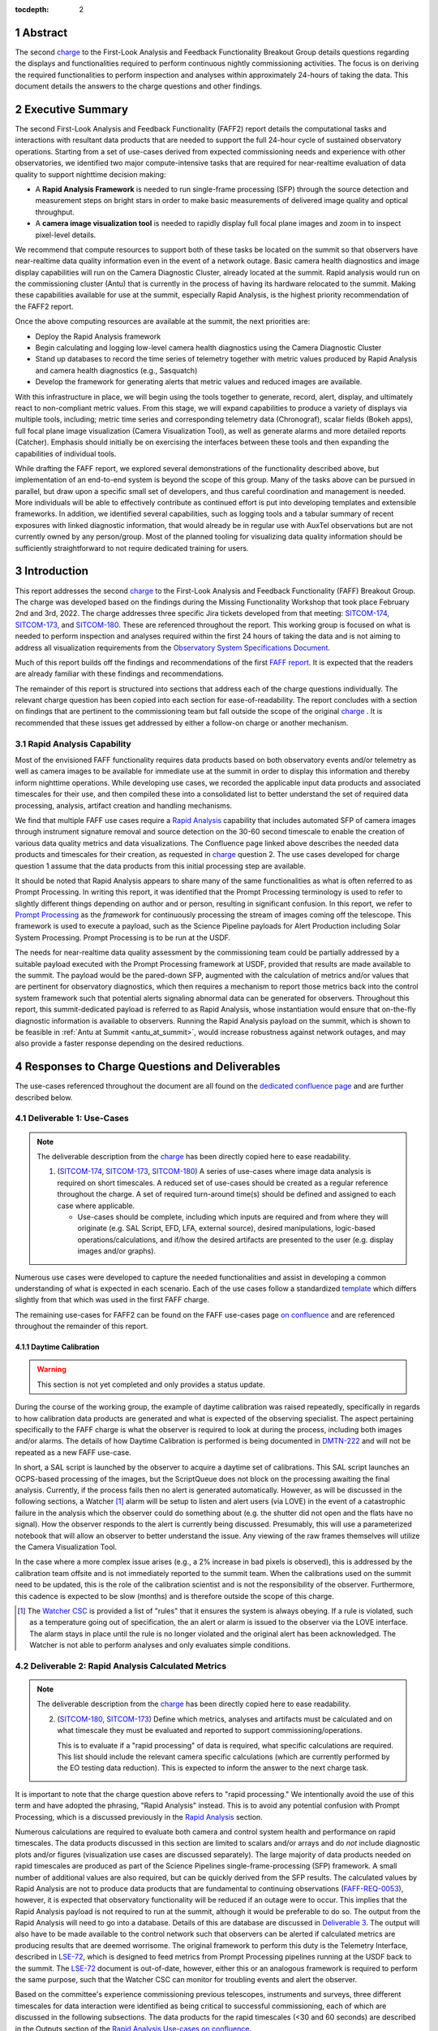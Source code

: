 :tocdepth: 2

.. sectnum::

.. Metadata such as the title, authors, and description are set in metadata.yaml

.. _SITCOM-173: https://jira.lsstcorp.org/browse/SITCOM-173
.. _SITCOM-174: https://jira.lsstcorp.org/browse/SITCOM-174
.. _SITCOM-180: https://jira.lsstcorp.org/browse/SITCOM-180
.. _LSE-72: https://ls.st/LSE-72
.. _Prompt Processing: https://dmtn-219.lsst.io/
.. _charge: https://sitcomtn-030.lsst.io/
.. _FAFF report: https://sitcomtn-025.lsst.io/

Abstract
========

The second `charge`_ to the First-Look Analysis and Feedback Functionality Breakout Group details questions regarding the displays and functionalities required to perform continuous nightly commissioning activities.
The focus is on deriving the required functionalities to perform inspection and analyses within approximately 24-hours of taking the data.
This document details the answers to the charge questions and other findings.

Executive Summary
=================

The second First-Look Analysis and Feedback Functionality (FAFF2) report details the computational tasks and interactions with resultant data products that are needed to support the full 24-hour cycle of sustained observatory operations.
Starting from a set of use-cases derived from expected commissioning needs and experience with other observatories, we identified two major compute-intensive tasks that are required for near-realtime evaluation of data quality to support nighttime decision making:

- A **Rapid Analysis Framework** is needed to run single-frame processing (SFP) through the source detection and measurement steps on bright stars in order to make basic measurements of delivered image quality and optical throughput.
- A **camera image visualization tool** is needed to rapidly display full focal plane images and zoom in to inspect pixel-level details.

We recommend that compute resources to support both of these tasks be located on the summit so that observers have near-realtime data quality information even in the event of a network outage.
Basic camera health diagnostics and image display capabilities will run on the Camera Diagnostic Cluster, already located at the summit.
Rapid analysis would run on the commissioning cluster (Antu) that is currently in the process of having its hardware relocated to the summit.
Making these capabilities available for use at the summit, especially Rapid Analysis, is the highest priority recommendation of the FAFF2 report.

Once the above computing resources are available at the summit, the next priorities are:

- Deploy the Rapid Analysis framework
- Begin calculating and logging low-level camera health diagnostics using the Camera Diagnostic Cluster
- Stand up databases to record the time series of telemetry together with metric values produced by Rapid Analysis and camera health diagnostics (e.g., Sasquatch)
- Develop the framework for generating alerts that metric values and reduced images are available.

With this infrastructure in place, we will begin using the tools together to generate, record, alert, display, and ultimately react to non-compliant metric values.
From this stage, we will expand capabilities to produce a variety of displays via multiple tools, including; metric time series and corresponding telemetry data (Chronograf), scalar fields (Bokeh apps), full focal plane image visualization (Camera Visualization Tool), as well as generate alarms and more detailed reports (Catcher).
Emphasis should initially be on exercising the interfaces between these tools and then expanding the capabilities of individual tools.

While drafting the FAFF report, we explored several demonstrations of the functionality described above, but implementation of an end-to-end system is beyond the scope of this group.
Many of the tasks above can be pursued in parallel, but draw upon a specific small set of developers, and thus careful coordination and management is needed.
More individuals will be able to effectively contribute as continued effort is put into developing templates and extensible frameworks.
In addition, we identified several capabilities, such as logging tools and a tabular summary of recent exposures with linked diagnostic information, that would already be in regular use with AuxTel observations but are not currently owned by any person/group.
Most of the planned tooling for visualizing data quality information should be sufficiently straightforward to not require dedicated training for users.

Introduction
============

This report addresses the second `charge`_ to the First-Look Analysis and Feedback Functionality (FAFF) Breakout Group.
The charge was developed based on the findings during the Missing Functionality Workshop that took place February 2nd and 3rd, 2022.
The charge addresses three specific Jira tickets developed from that meeting: `SITCOM-174`_, `SITCOM-173`_, and `SITCOM-180`_.
These are referenced throughout the report.
This working group is focused on what is needed to perform inspection and analyses required within the first 24 hours of taking the data and is not aiming to address all visualization requirements from the `Observatory System Specifications Document <https://ls.st/lse-30>`_.

Much of this report builds off the findings and recommendations of the first `FAFF report`_.
It is expected that the readers are already familiar with these findings and recommendations.

The remainder of this report is structured into sections that address each of the charge questions individually.
The relevant charge question has been copied into each section for ease-of-readability.
The report concludes with a section on findings that are pertinent to the commissioning team but fall outside the scope of the original `charge`_ .
It is recommended that these issues get addressed by either a follow-on charge or another mechanism.

Rapid Analysis Capability
-------------------------

Most of the envisioned FAFF functionality requires data products based on both observatory events and/or telemetry as well as camera images to be available for immediate use at the summit in order to display this information and thereby inform nighttime operations.
While developing use cases, we recorded the applicable input data products and associated timescales for their use, and then compiled these into a consolidated list to better understand the set of required data processing, analysis, artifact creation and handling mechanisms.

We find that multiple FAFF use cases require a `Rapid Analysis <https://confluence.lsstcorp.org/display/LSSTCOM/Rapid+Analysis+Use-Case>`_ capability that includes automated SFP of camera images through instrument signature removal and source detection on the 30-60 second timescale to enable the creation of various data quality metrics and data visualizations.
The Confluence page linked above describes the needed data products and timescales for their creation, as requested in `charge`_  question 2.
The use cases developed for charge question 1 assume that the data products from this initial processing step are available.

It should be noted that Rapid Analysis appears to share many of the same functionalities as what is often referred to as Prompt Processing.
In writing this report, it was identified that the Prompt Processing terminology is used to refer to slightly different things depending on author and or person, resulting in significant confusion.
In this report, we refer to `Prompt Processing`_ as the *framework* for continuously processing the stream of images coming off the telescope.
This framework is used to execute a payload, such as the Science Pipeline payloads for Alert Production including Solar System Processing.
Prompt Processing is to be run at the USDF.

The needs for near-realtime data quality assessment by the commissioning team could be partially addressed by a suitable payload executed with the Prompt Processing framework at USDF, provided that results are made available to the summit.
The payload would be the pared-down SFP, augmented with the calculation of metrics and/or values that are pertinent for observatory diagnostics, which then requires a mechanism to report those metrics back into the control system framework such that potential alerts signaling abnormal data can be generated for observers.
Throughout this report, this summit-dedicated payload is referred to as Rapid Analysis, whose instantiation would ensure that on-the-fly diagnostic information is available to observers.
Running the Rapid Analysis payload on the summit, which is shown to be feasible in :ref:`Antu at Summit <antu_at_summit>`, would increase robustness against network outages, and may also provide a faster response depending on the desired reductions.

Responses to Charge Questions and Deliverables
==============================================

The use-cases referenced throughout the document are all found on the `dedicated confluence page <https://confluence.lsstcorp.org/display/LSSTCOM/Use-Cases>`_ and are further described below.

.. _Deliverable 1:

Deliverable 1: Use-Cases
------------------------

.. note::

   The deliverable description from the `charge`_ has been directly copied here to ease readability.

   1. (`SITCOM-174`_, `SITCOM-173`_, `SITCOM-180`_) A series of use-cases where image data analysis is required on short timescales.
      A reduced set of use-cases should be created as a regular reference throughout the charge.
      A set of required turn-around time(s) should be defined and assigned to each case where applicable.

      - Use-cases should be complete, including which inputs are required and from where they will originate (e.g. SAL Script, EFD, LFA, external source), desired manipulations, logic-based operations/calculations, and if/how the desired artifacts are presented to the user (e.g. display images and/or graphs).


Numerous use cases were developed to capture the needed functionalities and assist in developing a common understanding of what is expected in each scenario.
Each of the use cases follow a standardized `template <https://confluence.lsstcorp.org/display/LSSTCOM/On-the-fly+Analysis+Use-Case+Template>`_ which differs slightly from that which was used in the first FAFF charge.

The remaining use-cases for FAFF2 can be found on the FAFF use-cases page `on confluence <https://confluence.lsstcorp.org/display/LSSTCOM/Use-Cases>`_ and are referenced throughout the remainder of this report.

Daytime Calibration
^^^^^^^^^^^^^^^^^^^

.. warning::

   This section is not yet completed and only provides a status update.


During the course of the working group, the example of daytime calibration was raised repeatedly, specifically in regards to how calibration data products are generated and what is expected of the observing specialist.
The aspect pertaining specifically to the FAFF charge is what the observer is required to look at during the process, including both images and/or alarms.
The details of how Daytime Calibration is performed is being documented in `DMTN-222 <https://DMTN-222.lsst.io>`_ and will not be repeated as a new FAFF use-case.

In short, a SAL script is launched by the observer to acquire a daytime set of calibrations.
This SAL script launches an OCPS-based processing of the images, but the ScriptQueue does not block on the processing awaiting the final analysis.
Currently, if the process fails then no alert is generated automatically.
However, as will be discussed in the following sections, a Watcher [#]_ alarm will be setup to listen and alert users (via LOVE) in the event of a catastrophic failure in the analysis which the observer could do something about (e.g. the shutter did not open and the flats have no signal).
How the observer responds to the alert is currently being discussed.
Presumably, this will use a parameterized notebook that will allow an observer to better understand the issue.
Any viewing of the raw frames themselves will utilize the Camera Visualization Tool.

In the case where a more complex issue arises (e.g., a 2% increase in bad pixels is observed), this is addressed by the calibration team offsite and is not immediately reported to the summit team.
When the calibrations used on the summit need to be updated, this is the role of the calibration scientist and is not the responsibility of the observer.
Furthermore, this cadence is expected to be slow (months) and is therefore outside the scope of this charge.

.. [#] The `Watcher CSC <https://ts-watcher.lsst.io/>`_ is provided a list of "rules" that it ensures the system is always obeying. If a rule is violated, such as a temperature going out of specification, the an alert or alarm is issued to the observer via the LOVE interface. The alarm stays in place until the rule is no longer violated and the original alert has been acknowledged. The Watcher is not able to perform analyses and only evaluates simple conditions.

.. _Deliverable 2:

Deliverable 2: Rapid Analysis Calculated Metrics
------------------------------------------------

.. note::

   The deliverable description from the `charge`_ has been directly copied here to ease readability.


   2. (`SITCOM-180`_, `SITCOM-173`_) Define which metrics, analyses and artifacts must be calculated and on what timescale they must be evaluated and reported to support commissioning/operations.

      This is to evaluate if a "rapid processing" of data is required, what specific calculations are required.
      This list should include the relevant camera specific calculations (which are currently performed by the EO testing data reduction).
      This is expected to inform the answer to the next charge task.


It is important to note that the charge question above refers to "rapid processing."
We intentionally avoid the use of this term and have adopted the phrasing, "Rapid Analysis" instead.
This is to avoid any potential confusion with Prompt Processing, which is a discussed previously in the `Rapid Analysis`_ section.

Numerous calculations are required to evaluate both camera and control system health and performance on rapid timescales.
The data products discussed in this section are limited to scalars and/or arrays and do *not* include diagnostic plots and/or figures (visualization use cases are discussed separately).
The large majority of data products needed on rapid timescales are produced as part of the Science Pipelines single-frame-processing (SFP) framework.
A small number of additional values are also required, but can be quickly derived from the SFP results.
The calculated values by Rapid Analysis are not to produce data products that are fundamental to continuing observations (`FAFF-REQ-0053`_), however, it is expected that observatory functionality will be reduced if an outage were to occur.
This implies that the Rapid Analysis payload is not required to run at the summit, although it would be preferable to do so.
The output from the Rapid Analysis will need to go into a database.
Details of this are database are discussed in `Deliverable 3`_.
The output will also have to be made available to the control network such that observers can be alerted if calculated metrics are producing results that are deemed worrisome.
The original framework to perform this duty is the Telemetry Interface, described in `LSE-72`_, which is designed to feed metrics from Prompt Processing pipelines running at the USDF back to the summit.
The `LSE-72`_ document is out-of-date, however, either this or an analogous framework is required to perform the same purpose, such that the Watcher CSC can monitor for troubling events and alert the observer.

Based on the committee's experience commissioning previous telescopes, instruments and surveys, three different timescales for data interaction were identified as being critical to successful commissioning, each of which are discussed in the following subsections.
The data products for the rapid timescales (<30 and 60 seconds) are described in the Outputs section of the `Rapid Analysis Use-cases on confluence <https://confluence.lsstcorp.org/display/LSSTCOM/Rapid+Analysis+Use-Case>`_.

<30 seconds
^^^^^^^^^^^
This is the timescale where the data feedback must be made available quickly because it could potentially influence the next activity, configuration, or exposure.
Examples of required functionality at this timescale include displaying of images and evaluation and display of fundamental health metrics.
In the case of performing engineering tasks where corrections or instrument setups are being modified, it is useful to know if the changes impacted the next image as anticipated.
An example of this would be looking at PSF changes as a function of mirror shape or AOS configuration.

The camera commissioning cluster is unique as it is the first significant computing infrastructure to have access to the pixel data.
This is where the Camera Visualization Tool (CVT) is to be run such that users can see the images with the lowest possible latency.
It is also where the camera system conducts low-level measurements to determine camera health, such as median and standard deviation of the overscan regions.
This is then used to help inform the camera health displays, as discussed in the `specific use-case <https://confluence.lsstcorp.org/display/LSSTCOM/Camera+health+check>`_.
Further details regarding use of the commissioning cluster are discussed in `Deliverable 5`_.

The Rapid Analysis pipeline is to be run on the Antu servers (the commissioning cluster), where more compute is available and the hardware consists of generic and more easily managed servers.
There are values in the SFP pipeline that are more pertinent to have on shorter timescales, such as the PSF shape.
These values have been identified in the `Rapid Analysis Use-case <https://confluence.lsstcorp.org/display/LSSTCOM/Rapid+Analysis+Use-Case>`_ and if it is possible to output them prior to others it would help increase operational efficiency.

~60 seconds
^^^^^^^^^^^
This timescale is useful when examining trending or slowly varying effects, particularly for metrics like image quality or transparency.
It is a timescale where people are closely watching, but not necessarily immediately reacting.
The addition of this category was to provide flexibility in implementation as it may be such that the prioritization of metrics can be performed which may provide a useful free parameter during the implementation phase.
However, it is imperative that the Rapid Analysis framework be able to keep up with the rate of images being acquired; where that rate is governed by the survey strategy visit duration (`FAFF-REQ-0051`_).
In the case of taking two 15 second snaps, it is expected that the analysis would be done on the combined images.

Again, the data products for the 60 second timescales are described in the Outputs section of the `Rapid Analysis Use-case <https://confluence.lsstcorp.org/display/LSSTCOM/Rapid+Analysis+Use-Case>`_.


12-24 hours
^^^^^^^^^^^
This timescale is important for more general commissioning activities and performance assessment that could impact observations taken in the next or subsequent nights.
Over this timescale, a full SFP pipeline needs to be run (`FAFF-REQ-0052`_).
This must include the additional values that are calculated in the Rapid Analysis Framework, which will need to be added to the SFP pipeline.
Re-calculation of these values enables a more detailed and higher-confidence data quality evaluation to be performed, including correlation with telemetry, environmental conditions, and previous conditions and/or observations.
It also allows the teams to begin determining which subsets of data should be used to construct coadds/templates, begin science verification analyses, and ultimately maximize the number of human brain cycles looking at the data.
It is fully expected that this dataset will be superseded by a subsequent DRP campaign to enforce that all the data is processed in a homogeneous way with best performing configuration of the science pipelines.

It is not required that the full SFP processing be done in Chile, in fact, it is *preferable* to perform this processing at the USDF as many of the science verification tasks are planned to be performed there as well.
It also ensures that a minimum number of users are connecting to Chile to perform their analyses.
This is especially important if connections are required to the summit instance.

Lastly, the results of this analysis do not need to be forwarded back to the summit control system.

Potential Paths for Implementation
^^^^^^^^^^^^^^^^^^^^^^^^^^^^^^^^^^

The Rapid Analysis payload relies heavily on SFP, and therefore is a compatible payload with both the DRP and the Alert Production Pipelines.
The ultimate implementation decisions are outside the FAFF scope, however, because of the speed requirements, which will necessitate the pre-loading of expected image properties into memory (e.g. catalogues), it is expected that the path of least resistance would be to work with the Alert Production team in the development of Rapid Analysis.

Another aspect which may impact implementation is that Rapid Analysis only needs to run once per frame.
Even upon a failure to produce one of the parameters, or the publishing of an incorrect result, the system will not be rerun and therefore the database containing the results does not need to support versioning or relationships to previous results.

A re-occurring concern has been whether or not the Antu servers can support the Rapid Analysis framework.
FAFF has worked with Rubin project members to create a preliminary analysis of the compute required to run Rapid Analysis and found the following:

.. at with ~250 cores (1 per detector and a handful for overhead), combined with some attention paid to code performance enhancements, we expect that in terms of processing, keeping up with a 30s image cadence is very feasible.


- ~4 cores per CCD are required to perform the data processing
- Using the full 189 CCDs also requires 756 cores which is nearly the entire Antu capability (784 cores)
- To support required data Input/Output (I/O), a cluster would ideally have a small number of cores per node, then spread the data out across multiple disks.
  Antu has a high core-to-node ratio, and is therefore likely unable to run Rapid Analysis for the entire array at a ~30s cadence.


At the moment, it is unclear if the computing infrastructure could be augmented to support full-frame on-the-fly processing in Chile.
If not, then the remaining option is to reduce the number of CCDs that get processed.
DECam encountered the same constraints and invoked a pipeline that supports different configurations that specify various patterns of sensors to reduce.
For example, pointing tests used just the central portion of the focal plane.
A list of possible focal plane configurations should be created; we have already reached out to the AOS[#]_ and Science Verification[#]_ groups for suggestions.
It is recommended that Rubin adopt a similar architecture as it is not expected that any summit-based Rapid Analysis image quality metrics would require the full array.
Especially since the camera diagnostic cluster handles the low-level health checks for all sensors, as is discussed in `Deliverable 5`_.

The University of Washington group is now investigating the SFP performance enhancements.
Scaling the experience gained with LATISS, it is expected that a 30s image cadence is feasible and the primary speed limitation will be the I/O constraints.

.. [#] The AOS group has already communicated that a checkerboard pattern for the focal plane, while omitting the 8 outermost sensors which are highly vignetted, is satisfactory to accomplish their analysis requirements.

.. [#] The Science Verification group has indicated that full-frame on-the-fly processing is not required, so long as full frame processing occurs at the USDF within 24-hours.

.. _analysis_tools_overview:

analysis_tools
^^^^^^^^^^^^^^

Several `basic per-detector data quality statistics <https://confluence.lsstcorp.org/display/LSSTCOM/Science+performance+metrics+to+support+nightly+operations>`_ are generated during SFP and persisted in the Butler repository.
These basic quantities can be supplemented by more detailed data quality diagnostics produced by other Science Pipeline components.

The recently released `analysis_tools python package <https://github.com/lsst/analysis_tools>`_ is a refactor of the faro and analysis_drp packages that provides both metric and plot generation functionality.
The package includes a set of analysis modules that can be run as Tasks within a data reduction pipeline, as part of a separate afterburner pipeline, or imported and executed within a standalone in a script/notebook.
The new package more fully leverages middleware capabilities, e.g., high configurability and efficient grouping of analyses into quanta with a smaller number of output files.
Metric values and plots are persisted alongside the input data products in the same Butler repository.
Importantly, analysis_tools adds the ability to easily reconstitute input data products along with the configuration that was used to generate a given metric/plot to enable interactive drill-down analyses.
The package adopts a modular design to encourage re-using code for metric calculation and visualization.
Currently implemented analyses include metrics and plots that run on per-visit source tables, per-tract object tables, per-tract associated sources, and difference image analysis source and object tables.

analysis_tools was added to main distribution of Science Pipelines (lsst_distrib) in August 2022.
The package now includes multiple example metrics and plots for single-visit, deep coadd, and different image analysis (DIA) data quality assessment.
For examples, see the `tutorial notebook <https://github.com/lsst-dm/analysis_tools_examples>`_ shown at the Rubin PCW 2022.

.. _Deliverable 3:

Deliverable 3: Interacting with Rapid Analysis Data and Metrics
---------------------------------------------------------------

.. note::

   The deliverable description from the `charge`_ has been directly copied here to ease readability.

   1. (`SITCOM-174`_, `SITCOM-173`_) Define how users will interact with each aspect of the previously listed metrics, analyses and artifacts; classify them indicating where can could calculated.

      This includes tasks defined for the catcher, OCPS jobs, AuxTel/ComCam/LSSTCam processing, and the rendez-vous of data from multiple sources (DIMM, all-sky etc).

.. warning::

   This section is not yet completed and only reports the current status.

Simple scalar metrics (e.g., DIMM measured seeing) are easily visualized with tools like Chronograf, or can be embedded in LOVE, and are not addressed here.
They can be considered a subset of the scalar fields case just below.
This section considers the case of scalar fields, where the same metric is plotted for multiple data origins.
A straightforward example to consider is a metric as a function of detector and/or amplifier on the focal plane.

The use of scalar fields will be displayed using various visualization tools and/or frameworks.
Examples include:

- Camera visualization health tool(s) which will display metrics for each amp/sensor.
- Scheduler Troubleshooting
- Extended functionality of the CVT (but better captured in the section, `Deliverable 6`_)
- Bokeh Apps embedded into the LOVE framework
- Webpages (TBD how this would be used, Noteburst+Times Square is an option)
- Trending plots (see also `Deliverable 4`_ for discussion of scalar fields as a function of a 3rd axis)

It is useful to group into aggregated (binned) and non-aggregated (unbinned) metrics.

- Binned: aggregated values that are pre-computed on a specified spatial scale (e.g. an amplifier, detector, raft, or telescope position), where the scaling could potentially modified. Depending on the case, a slider could be present to adjust the scaling on-the-fly.
- Unbinned: Value per source (e.g. photometry measurement at each previous visit).

After significant discussion, it was determined that operations on the mountain and within the first ~24 hours of taking data, it is sufficient to deal with *only* aggregated data.
However, multiple forms of aggregation need to be supported (per amp, per detector, per raft, per HEALPix, sq degree etc.)
Analysis of unbinned data is clearly needed for pipeline data quality analyses, however, this is not something that will be diagnosed during the night by the summit crew.


Databases
^^^^^^^^^

.. warning::

   This section is not yet completed and only reports the current status.

Data from the observatory will come from numerous sources and efforts should be made to minimize the number of individual databases; both for maintenance and ease-of-use reasons.
Whereas much of the data coming off the summit is time based and therefore goes into a time-based database (the EFD), other aspects of the system are image based, such as what will be produced by Rapid Analysis and the parts of the camera system.
The implementation of various project databases is currently being discussed and documented in a number of tech notes[*]_ however, the capabilities and functionalities required by the commissioning team has not been explicitly described.

.. [*] For further details, consult the following technotes, which are in various states of being written: `Sasquatch <https://sqr-058.lsst.io>`_, the `Butler <https://dmtn-204.lsst.io>`,  database support for `campaigns <https://dmtn-220.lsst.io/>`_, as well as the `consolidated database <https://dmtn-227.lsst.io/>`_.

FAFF is assembling a series of use-cases, specifically descriptions of database queries, that will identify the commissioning-specific functionalities required by the project databases.
This content is currently hosted on `a confluence page <https://confluence.lsstcorp.org/display/LSSTCOM/Use+cases+for+commissioning+databases>`_, but the pertinent content will be merged to this report and/or the use-cases described as part of `Deliverable 1`_.

Independent of the work describe above, early discussions have already yielded the following requirements on the database infrastructure, with more to come as the work progresses:

-  Users require a framework/method that manages the point(s) of access, analogous to the EFD Client (`FAFF-REQ-0055`_).
   Ideally, users will have the impression all queries are going to a single database, despite what is actually happening on the back-end(s).
- The database must be available and rapidly synced to at all major data facilities (`FAFF-REQ-0055`_), analogous to what is done for the summit EFD.
- Summit tooling, including the Scheduler, must have immediate access to the database (`FAFF-REQ-0056`_).

..
   Plot Visualization
   ^^^^^^^^^^^^^^^^^^^
   Use and expansion of the plot visualization tool.
   Also explain the current use of RubinTV

.. _Deliverable 4:

Deliverable 4: Required Non-Scalar Metrics
------------------------------------------

.. note::

   The deliverable description from the `charge`_ has been directly copied here to ease readability.

  4. (`SITCOM-180`_) Provide a list of required non-scalar metrics are required and cannot be computed with analysis_tools.
     Suggest a mechanism (work flow) to perform the measurement, document the finding, evaluate any trend (if applicable), then present it to the stakeholders.


.. related to https://confluence.lsstcorp.org/display/LSSTCOM/Displaying+scalar+fields+as+a+function+of+other+parameters

This charge question covers the issue of calculating and displaying the trending of scalar fields.
Scalar fields are single value metrics, but calculated per spatial element, as described in `Deliverable 3`_.
This charge question deals with adding a third dimension to the scalar field, then calculating and displaying this data to the user.
For example, this could be displaying the PSF width for each detector as a function of elevation, or sky transparency as a function of time.
As discussed above, both of these examples deal with aggregated (binned) data.

Currently, `analysis_tools`_ computes a bundle of single-valued (scalar) metrics on individual visits.
With small modifications, the package could persist arrays of metric values (e.g., per detector or finer granularity) that could be aggregated and visualized in flexible ways by downstream tooling.
The package already produces and persists static plots for displaying scalar fields in focal plane coordinates.

After analyzing the use-cases, including hypotheticals not detailed in the report, it was decided that there is not a use-case where we are unable represent a scalar field with respect to a third axis (e.g. time, elevation etc) as a single valued metric (e.g. a mean, or standard deviation), so long as the desired aggregation is supported.
Taking the examples discussed above, one would reduce the scalar field to a number of scalar metrics, such as the mean PSF width, or the standard deviation about that mean, as a function of elevation.
Similarly, the sky transparency could be handled by looking at the standard deviation compared to a 2-d map of a photometric night.
Reducing a scalar field to a scalar metric creates a more generalizable framework to communicate data, however, it comes a the expense of removing information.

The most concerning issue with representing a field as a single metric is that it can hide underlying systematics, such as having only one side of the field having an effect, which is not noticed when looking only at a single number representing the entire field.
For this reason, and for the more general reason of needing the ability to dig into the data when a metric is not within the expected range, it is required to have the ability to view and reproduce the data that went into calculating the analysis_tools metric.
`FAFF-REQ-0059`_ has been created to capture the functionality of writing to disk both the calculated metric, and the object that was used to determine it.
This capability is now realized by the refactored analysis_tools design.

When diagnosing the data, the plots and investigations can be time consuming to code and display.
Because in all FAFF related use-cases we are dealing with aggregated data, it would be useful to generate a generic application, most likely in Bokeh, that can present both sky and focal plane aggregated data as a function of a 3rd axis of interest.
This should be carried out with the DM DRP team which also need the same functionality and should therefore use the same toolset.
Naturally, people should be able to fork and customize the app for specific implementations if required, although we expect that the general set of functionalities will be sufficient to support the majority of use-cases.

Functionality of the tool could include:

- Ability to flip through a 2-d data cube as a movie
- Click on a given amp and have a plot of the value versus time, with the expectation value of the metric over plotted etc.
- Ability to show sky maps as a function of time, and adjust the binning on-the-fly
- Capable of mining the appropriate data given the specific analysis_tools metric (including timestamp etc)

Lastly, it is recognized that the DM DRP team also needs to interact with non-aggregated data, this is outside the scope of FAFF, however, adopting a common toolset, or one that is based off the tooling being discussed here is recommended.



.. _Deliverable 5:

Deliverable 5: Computing Resources and Infrastructure
-----------------------------------------------------

.. note::

   The deliverable description from the `charge`_ has been directly copied here to ease readability.

  5. (`SITCOM-174`_) Using the responses to questions 1-4, propose a management & maintenance structure for the Camera Diagnostic & Commissioning Clusters.

     This includes identifying what processes require specific hardware and/or infrastructure, identifying the more generalized analyses that may benefit from a common infrastructure, and evaluating possible solutions that can ease duplication of effort.

As outlined in the first FAFF report, the primary Chile-based options for `significant computing power <https://sitcomtn-025.lsst.io/#available-computing-power>`_ for commissioning are the Camera Diagnostic Cluster and Antu (often referred to as the Commissioning Cluster).
The summit cluster (Yagan) is also available for use, but is currently primarily allocated for the control system applications (e.g., LOVE, Sasquatch).


Camera Diagnostic Cluster
^^^^^^^^^^^^^^^^^^^^^^^^^

The Camera Diagnostic Cluster is smaller in size than Antu but it has access to the pixel data a few seconds before any other computing resource.
Furthermore, because it is located at the summit, in the event of a network failure to the base or USDF it can continue to function and support both the hardware and observers.
For these reasons, we recommend that the Diagnostic Cluster be used to run the CVT and perform basic calculations to support camera health assessments.
The results of the calculations will be sent to Sasquatch and recorded in the EFD which allows tools such as LOVE and Bokeh Apps to be used for display when required.
With the exception of displays developed and used by the CCS team to support camera operations, we recommend that the Camera Diagnostic Cluster not be used to generate, publish, or visualize plots.
Where possible, this should be accomplished using the common toolsets (e.g., LOVE, Bokeh, Plot Navigator).

The Camera Diagnostic Cluster will use a simplified set of tools to perform rudimentary on-the-fly calculations, for example, means and standard deviations of overscan regions.
These analyses will be developed and managed by the camera team.
Using the DM tool set, although useful, would add significant complexity, specifically in regards to maintenance and updates, that would go largely unused if the desire was only to replace the values being calculated now during EO testing.
Instead, those more sophisticated types of calculations will be run using the DM tool set as part of the Rapid Analysis Pipeline.

Antu at the Base (Current Baseline)
^^^^^^^^^^^^^^^^^^^^^^^^^^^^^^^^^^^

The original project plan has Antu residing at the base in La Serena, acting as a general compute facility to support commissioning and summit personnel.
Rapid Analysis would be run on Antu, where there is significantly more computing power and storage than the Camera Diagnostic Cluster.
This has several implications for what happens in the event of a communications outage between summit and base, as discussed in `Deliverable 2`_.
Another way to frame the issue is to consider what is critical to be computed in the event of a connection loss to the Base Facility.
Unfortunately, the definition of what needs to be calculated on the summit to support operations is closely tied to the concept of "Degraded mode," which is currently not sufficiently defined to draw a single conclusion.
Therefore, we consider here three separate states of functionality for the observatory in the event of an outage as defined below.

State 1:
   The observatory is able to safely continue standard survey operations with minimal functionality to evaluate science data quality in real time.
   Image display is still occurring because the CVT is hosted on the summit-based diagnostic cluster and observers can visually inspect raw images and images with minimal instrument signature removal.
   Low-level calculations and analysis will go into the camera database and the EFD.
State 2:
   As above, with the addition of the Rapid Analysis framework to support operations, scheduler input, QA analyses etc.
State 3:
   Full operations, including all processing that is planned to be performed at the USDF, such as Alert Processing, with transfer of diagnostic information back to the summit.

Maintaining State 3 in the event of a network outage means moving all Alert Processing infrastructure to the summit.
This is not practical for many reasons, nor is it a requirement, and is therefore not discussed further.

In the event of a network failure between summit and base, the observatory would at most be able to achieve State 1.
Because no Rapid Analysis support will be available from the base, any (non-AOS) image-based calculations will not be performed and therefore it is possible that certain engineering tests will not be able to be run, and (potentially) certain inputs to the Scheduler may not arrive.

If we consider that the Camera Diagnostic Cluster could perform some of the tasks considered in State 2, for example, a subset of Rapid Analysis is required (which we refer to as rapid-analysis-critical) to remain functional in the event of an outage, this requires a very significant increase in functionality.

- DM tooling must be installed and maintained on the Camera Diagnostic Cluster
- Rapid-analysis-critical must be developed and deployed, with the ability to only focus on a subset of detectors, and/or metrics
- The database containing the output must be hosted on the summit, then replicated outwards

Note that the full output of Rapid Analysis cannot be computed due to the limited compute power.

This committee suggests that if Antu does need to stay at the base, then a step-wise approach where the infrastructure for scenario 1 gets implemented prior to significant effort being put into scenario 2, if deemed appropriate.
The preferred solution is to move the Antu servers to the summit.

.. _antu_at_summit:

Antu at the Summit (Proposed Change)
^^^^^^^^^^^^^^^^^^^^^^^^^^^^^^^^^^^^

Another possibility which has been considered by this group is to relocate the Antu servers to the summit, even if it means reducing the cluster size in Chile and increasing the capability at the USDF.
This scenario reduces the scope of the commissioning cluster, essentially relocating the functionality of a general compute facility to the USDF, and having the cluster be a more direct support to on-the-fly observations and reductions.
In doing so, this allows States 1 and 2 above to be supported when a network outage to the summit occurs.
Furthermore, it simplifies the number of systems that require support which significantly reduces the workload of the IT group.

The first hurdle of moving Antu to the summit is the capacity to store, power, and cool the servers.
The Chilean IT manager, Christian Silva, informed us that 2500 cores can be run on Cerro Pachón if needed.
However, the support is based around 22 nodes or ~1400 cores, which is Yagan (being upgraded to 640 cores) and Antu (784 cores).
Therefore, capacity is not an issue.
However, we must also consider what computing resources are required to support the two main use-cases for Antu:

1. Running Rapid Analysis and the necessary display tools
2. Being able to run full-focal plane wavefront sensing by pistoning the entire camera in and out of focus

FAFF has shown that item 1 is feasible, which was presented in the `Potential Paths for Implementation`_ subsection of `Deliverable 2: Rapid Analysis Calculated Metrics`_, albeit with a limited number of detectors.
The full focal plane sensing use-case suffers the same limitations of the Rapid Analysis framework, and has an increased computational load.
Currently, the full analysis takes approximately 3 minutes using 2-cores per chip on Antu, and is independent of location.
However, moving the Antu servers to the summit enables this processing to occur in the event of an outage to the base.
Speeding up this process, if required, would necessitate processing the data at the USDF, which is planning real-time support for commissioning (see `RTN-021 <https://rtn-021.lsst.io>`_).
Although this does not explicitly include donut analysis, the cluster is fully capable of doing so and would not be running other real-time analysis at that time.
A trigger to process the AOS data would be required, how this would get accomplished is under investigation.
Discussions are currently ongoing with Richard Dubois to better define the needed support and required timeline(s).

Therefore, FAFF ultimately recommends moving the Antu servers to the summit; the technical details are currently being captured in `ITTN-061 <https://ittn-061.lsst.io>`_.
This will add functionality in the case of an outage and decreases the workload of cluster management and maintenance by co-locating the hardware and removing one set of services.
If the compute load is insufficient to perform all Rapid Analysis tasks, then the project can either augment the number of machines, or reduce the number of detectors that are processed in the pipeline.
In discussions with both the AOS and Science Verification teams, using ~50% of the detector has not been met with any resistance.
If full-focal plane wavefront sensing requires more compute, we recommend moving that processing to the USDF and developing an automatic trigger mechanism.
In the case where the link to USDF is lost, it will be required to accept the additional overhead associated with performing the calculation on fewer machines (the Antu servers) [#]_, which is the originally baselined plan.


.. [#] A single full focal plane analysis currently takes ~3 min with 2 cores per chip. Note that Rapid Analysis does not need to be run on these images, thus saving compute time, but it is important to make sure the processes are setup such that they do not compete.


.. _Deliverable 6:

Deliverable 6: Camera Visualization Tool Expansion Support
-----------------------------------------------------------

.. note::

   The deliverable description from the `charge`_ has been directly copied here to ease readability.

  6. Develop a plan and scope estimate to expand the Camera Visualization Tool to support the full commissioning effort.

     This includes identifying libraries/packages/dependencies that require improvements (e.g. Seadragon) and fully scoping what is required to implement the tool with DM tooling such as the Butler.
     The scope estimate may propose the use of in-kind contribution(s) to this effort if and where applicable.

We have developed a plan to address the visualization requirements developed as part of first FAFF report and further refined based on
discussion during FAFF2. 
The plans include the following major categories:

1. Requirements that can be implemented with existing/planned camera/contributed labor
2. Requirements which require additional hardware at USDF to support
3. Requirements which will need significant front-end work
4. Requirements which require significant DM expertise/assistance

Significant progress has been made on category 1, including effort contributed by Oxford,UK under UKD-UKD-S7.
We have also made progress on item 4, in particular targeting an early proof-of-concept by adding the ability to display DM generated FITS files including some level of instrument signature removal (ISR) using the RubinTV generated files from AuxTel. 
We are developing plans to generalize this work to ComCam and the main camera, with the intention of using ISR files generated on the commissioning cluster (Antu -- see above).

These plans are being rolled out as incremental improvements to the camera image visualization tool which is already being used in Chile with AuxTel and ComCam, and at SLAC for the full camera and TS8.

This work is being further tracked under: https://jira.lsstcorp.org/browse/SITCOM-190


.. _Deliverable 7:

Deliverable 7: Catcher Development
----------------------------------

.. note::

   The deliverable description from the `charge`_ has been directly copied here to ease readability.

  7. Work with project software teams to and implement an initial version of the Catcher CSC and supporting functionality.

     An initial description of required functionality was delivered in the first FAFF charge.
     This deliverable is to implement (at least) two use-cases; one which uses image data and the other which does not.
     Subsequently, suggest a developer and/or in-kind contributor continue development.


.. warning::

   This section is not yet completed and only reports the current status.


The requirements for Catcher were spelled out in the original FAFF report and will not be repeated here, however, it is essentially a service that monitors the control system for specific events and or situations, launches a detailed analysis when those events occur, then produce artifacts and/or alarms when required.
The Catcher is a name that has been assigned to the group of required functionalities and is not necessarily the suggested name for the required tool.
An example of a functionality requiring the use of the Catcher would be if excessive jitter is seen in the telescope encoders that are indicative of an external driving force (e.g. vibration) during a slew.
If one was only interested in image quality, then this analysis could be calculated when an image is taken via the Rapid Analysis framework.
However, there are many effects need to be acted on that are independent images, and therefore utilize the Catcher.
Lastly, it should be noted that the Catcher is not required to act on results generated by Rapid Analysis; detailed analyses of those data products would be accomplished using the `analysis_tools` package, with metrics fed back into the telemetry stream and alarms raised by the Watcher.

As part of the FAFF2 effort, other architectures besides a CSC have been explored, specifically using Flux scripts and the InfluxDB architecture, which is designed to do perform analogous use-cases.
The Catcher high-level design work is being documented in `a technote <https://tstn-034.lsst.io>`_.
The addition of new tools is not being taken lightly, but was originally thought to ease the net complexity of development, usage and maintenance.
At this time, it appears that the fundamental issue with these tools is getting reporting from those analysis back into the control system architecture.
An example of such an interaction is the requirement of being able to report issues to observers via LOVE.
For this reason, it is currently envisioned that the Catcher will have to utilize the CSC architecture and perform data reduction with DM tools using the OCPS, but this is still being explored.

While the design requirements for the Catcher are based upon the numerous FAFF use-cases, the initial design prototype is based upon the execution of two representative scenarios that broadly summarize the main functionalities.
The fundamental difference between the use-cases is the involvement of on-the-fly image processing and interaction with the OCPS.

Example Catcher Non-image Use-case
^^^^^^^^^^^^^^^^^^^^^^^^^^^^^^^^^^
This use-case is designed to operate entirely independent of any image taking.

**Trigger:** Telemetry (wind speed) passes threshold. Evaluated on a user-specified time interval (~1 minute).

**Execution (job):** Gathers last ~30 minutes of wind data, fits and extrapolates into the future.
If the estimated wind in ~10 minutes exceeds a user-specified threshold, then an alert is raised to the observer.
The analysis must be persisted, a plot plot showing the extrapolation must be presented to the observer.

**Alert:** User gets notification of probable windshake, with link to webpage

**Implementation for Prototype:** This section has not yet been completed.

Example Catcher Image-based Use-case
^^^^^^^^^^^^^^^^^^^^^^^^^^^^^^^^^^^^
This use-case forces interactions with image telemetry and analysis.
It is anticipated this situation will primarily apply when specialized reductions and/or analyses are required that are not available as part of SFP.
Presumably the calculations will be CPU intensive or they would be done for every exposure.

**Trigger:** An endReadout event from a camera (e.g. LATISS)

**Execution (job):** Gathers data from the EFD, and calculates a metric (e.g. RMS of telescope encoders and the wind speed).
If the metric reports back as True, then a command to the OCPS is sent to start a detailed analysis and persist the result.
From that analysis, if a threshold is surpassed, an alert should be generated for the observer.
Optional: Assembly of an object (artifact) that can be read, processed, and displayed in by a Bokeh app.

**Alert:** If above threshold, user gets notification with link to artifact.
If below threshold, artifact is archived, but no alert is issued.

**Implementation for Prototype:** This section has not yet been completed.


.. _Deliverable 8:

Deliverable 8: Training
-----------------------
.. note::

   The deliverable description from the `charge`_ has been directly copied here to ease readability.

  8. Design user-level training bootcamps and materials, aimed at the level of an in-kind contributor.

     These bootcamps will be used as the initial training materials.
     It is expected that In-kind contributors and/or other delegates can augment the content, provide improvements, and eventually take over some of the training.

Because much of the required values when dealing with images are calculated by the Rapid Analysis payload, which utilizes pipe tasks, observers nor in-kind contributors can be expected to deliver code.
The most obvious training regarding dealing with Rapid Analysis data is the querying of the database.
However, if the implementation will be built around the EFD Client or analog that uses SQL-like syntax, then no formal training is required.

In similar vein is the usage of the CVT.
This is not sufficiently complex to require special bootcamps.
The CCS team will deliver a user-guide with examples to demonstrate and explain the functionality.

Where special training is required is with regards to use of the Catcher, and the development of custom on-the-fly jobs, generation of artifacts, and alerts to the user.
Because the development of the Catcher framework is in its infancy, a formal training package cannot yet be developed.
However, upon completion, or at least the implementation of an alpha version, a bootcamp, or series of bootcamps, will be necessary that explains the following items:

   - How to create a trigger for a Catcher job based on the evaluation of a boolean condition (e.g. measured value exceeds a threshold)
   - The multiple scenarios in which an analysis job can be written and executed
   - The multiple types of artifacts that can be generated, ranging from a single scalar, to complex data objects, to a png file.
   - How to archive the artifact
   - How to display an artifact, including how to deploy a Bokeh App that utilizes the aforementioned complex data object
   - How to alert a user, specifically an operator, that an artifact is available for viewing (with a level of urgency attached)


Useful trainings, but arguably out of FAFF scope, include: preparing for an observation, writing SAL scripts, and operating the observatory via LOVE.
Also out of scope, but useful to commissioning personnel, are the writing of modules and/or pieces of code that can be added to the Science Pipelines to support FAFF needs.
For example, using the analysis_tools package to create science performance metrics and diagnostic plots, or adding additional data quality statistics to SFP.


.. _Deliverable 9:

Deliverable 9: Task Prioritization
----------------------------------

.. note::

   The deliverable description from the `charge`_ has been directly copied here to ease readability.

  9. A prioritized list of tasks to build-out the new functionalities with recommended end-dates.

     Where possible, these dates shall correspond to integration milestones.


Because much of the work is highly parallelizable, this report groups tasks into prioritization tiers; tasks are not ranked individually within a given tier.
These tasks are focused on developing high-level architectures.
The list does not include all the specific displays and/or tools that are required for each individual system (e.g. the AOS GUIs).
However, a non-exhaustive list of these tools are discussed in the `Recommended Tools`_ section.
Lastly, the reader should recognize that there is a lot of work to be accomplished that can only be done by small and specific groups of individuals.
Coordination and management of these tasks will be critical to success of commissioning.


Tier 1:
^^^^^^^

- Complete transition of the Antu servers to the summit.
  This task is required before many of the Tier 2 tasks can make significant process because the Rapid Analysis payload and supporting framework will run on this cluster.

Tier 2:
^^^^^^^
The following are in order of importance, but again are largely parallelizable between various parties.

- Setup and configure the Camera Diagnostic Cluster.
  This includes running and publishing the low level diagnostics, then progressing on the alert infrastructure.
-  Deploy the Rapid Analysis framework at the summit
   Initial efforts should be focused on development of interfaces and not speed.
   Capabilities of each part can be expanded incrementally.
   Early testing can store metric values in the Butler.
- Create a database in Sasquatch for recording the Rapid Analysis Metrics
- Define alert framework for the alarming metrics and for when processed images are available

Once the above are completed, then the following can be performed:

- Record Rapid Analysis Metrics in the Summit Sasquatch instance
- Replicate Rapid Analysis Metrics from the Summit Sasquatch instance to the USDF Sasquatch instance
- Start issuing alerts that metrics and processed images are available
- Create visualizations w/ Chronograf, etc.

Tier 3:
^^^^^^^

- Development of the Catcher
- Performing daily `12-24 hours`_ SFP at USDF.
  This capability is not required to support realtime decisions during nighttime operations.
  There is requirement to wait until the morning to begin reductions and in fact processing the results as the data streams in is preferred.
  Note that early runs can put data into the butler and can then be expanded to a database.
- CVT augmented to read processed images from Rapid Analysis, then expanded to support any full frame image persisted in the Butler
- Create templates for development of Catcher, Bokeh, and possibly LOVE displays by SIT-Com personnel and/or project software developers.
- Develop training examples.
  Ideally, this will be performed in conjunction with the development of templates.

Again, developing a common toolset between the commissioning team and the DRP, or one that is based off the tooling being discussed here, is strongly recommended.
This is not explicitly listed as a priority as it should be a continually ongoing activity.

Recommended Tools
^^^^^^^^^^^^^^^^^

Once the frameworks defined above and prior to entering commissioning, a series of additional tools need to be constructed to facilitate commissioning.
The following is a non-exhaustive list of general tools that will be required and are not currently owned by any person and/or group.
It does not include subsystem specific displays such as what will be required for commissioning the Active Optics System.

#. An on-the-fly telescope offset calculation and implementation tool.
#. A tool to display scalar fields, as discussed in `Deliverable 4`_.
#. A display showing the calculated metrics for each image, with indicators when values are out of range.
   The contents should be linked to down-range diagnostic tools/displays that are accessed upon "clicking."
#. Strip charts showing data quality metrics versus observing conditions.
#. Image summary "pages" that display basic parameters, such as the PSF fundamental properties, filter used, observatory setup etc.
   Such as is done for Rubin TV.
#. Logging tool that relates a obs-id (or other unique identifier) to all of the different areas having artifacts.
   Similarly, the logging tool should also allow items that are not directly related to an image ID.
#. Need a tabular view that relates images to all of the metrics and available plots/data/artifacts, analogous to what is `used for HSC <https://confluence.lsstcorp.org/display/LSSTCOM/Lessons+learned+from+HSC+commissioning+and+operation+in+terms+of+On-the-fly+Analysis+Use-Case>`_.
#. Generic webpage containing links to commonly used, but (normally) external tools.
   We started a `website <https://obs-ops.lsst.io>`_ to host such data, it is meant to be observer focused and is currently being better populated, however, a more global effort is required.


Multiple databases that need merging:

1. Scheduler database
2. Exposure Log database (camera)  - drives camera visualization


.. _Derived Requirements:

Generated Requirements
======================

Based upon the above use-cases, numerous requirements on to-be-designed and implemented systems have been derived.
This section captures these and roughly organizes them by application.

The requirements below are in addition to what was presented in the first `FAFF report`_.

Processing
----------

FAFF-REQ-0051
^^^^^^^^^^^^^
**Specification:** The Rapid Analysis of images shall maintain or exceed the same cadence as the standard 30s telescope visits.

**Rationale:** The data reduction and analysis must not fall behind the data being taken.
Frames should not be skipped in order to catch up.

FAFF-REQ-0052
^^^^^^^^^^^^^
**Specification:** A full SFP shall be run on images within 24 hours of observation.

**Rationale:** Ideally this would be done in less than 12 hours, so people could look at it before the next night's observation, although this is a stretch goal.
This data uses the most recent (best) science pipelines and produces the highest quality data products that are used for science verification tasks.


FAFF-REQ-0053
^^^^^^^^^^^^^
**Specification:** Rapid Analysis shall produce data products that are not required to continue data taking during commissioning nor operations.

**Rationale:** The telescope need not stop observing if the Rapid Analysis fails.
However, it is expected that functionality may be reduced and/or the planned observations/activities may change.


FAFF-REQ-0057
^^^^^^^^^^^^^
**Specification:** Rapid Analysis data processing (and storage) shall only be run once.

**Rationale:** This is a one-off on-the-fly analysis.
Data products, even if incorrect, will remain as such.
This is intentional to keep a record of what was available to the user (and/or scheduler) at a later time.
Because Rapid Analysis is not re-run, no versioning or relationships to other calculated results in the future need to be supported.


FAFF-REQ-0058
^^^^^^^^^^^^^
**Specification:** Observers shall be able to run instances of SFP manually to support commissioning.

**Rationale:** If Rapid Analysis fails, then users will need the capability to re-run the analyses.
This is expected to be done either at the USDF or on the commissioning cluster.
The results are not to go into the Rapid Analysis (or any other shared) database.
It is expected that this is essentially a single line of code, but will require training.


FAFF-REQ-0059
^^^^^^^^^^^^^
**Specification:**  Observers shall be able to reproduce analysis_tools metrics and the data that went into them.

**Rationale:** The metrics are scalars and therefore do not include all required information to diagnose a problem.
One way to satisfy this requirement is to ensure that the "analysis_tools metric modules" are importable and the objects use to determine them are either stored, or at a minimum are easily reproduced.

Data Access
-----------

FAFF-REQ-0054
^^^^^^^^^^^^^
**Specification:** All processed data and artifacts shall be referenced from a single source, as viewed from the user.

**Rationale:** Users will need to access telemetry data, Rapid Analysis data, and all generated artifacts in the same manner.
They need not be pre-occupied with where the data exists and why.
This requirement does not specify everything must be stored in a single database, although it may be a solution.
It is also acceptable that a query returns a link to a file in the LFA.


FAFF-REQ-0055
^^^^^^^^^^^^^
**Specification:** The Rapid Analysis processed data and artifacts must be accessible from the major data processing facilities (e.g. Summit, Base, USDF).

**Rationale:** This will probably require replication of the data, analogous to Sasquatch for replicating the EFD data.


FAFF-REQ-0056
^^^^^^^^^^^^^
**Specification:** The Scheduler must be able to access the Rapid Analysis database.

**Rationale:** If the database is implemented in Sasquatch a mechanism to access the data already exists.
The Scheduler database is currently independent and needs to be merged.


Display Tooling Requirements
----------------------------

Most display tooling requirements are found in the first `FAFF report`_.

FAFF-REQ-0060
^^^^^^^^^^^^^

**Specification:** Display a histogram based on selected region.

**Rationale:** This is a functionality widely used by the camera team.

..
   FAFF-REQ-XXXX
   ^^^^^^^^^^^^^
   **Specification:**

   **Rationale:**



.. _Other Findings and Identified Issues:

Other Findings and Identified Issues
====================================

During the existence of this working group, numerous items were identified as problematic and needing to be addressed but either were not well fit to a charge question or fell out of the scope of the charge.
This section contains information regarding numerous issues which were identified and require attention.

- Lack of definition regarding degraded mode(s)
